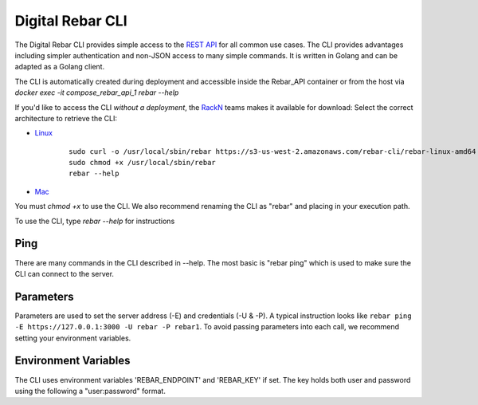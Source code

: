 .. _rebar_cli:

Digital Rebar CLI
=================

The Digital Rebar CLI provides simple access to the `REST API <../development/api>`_ for all common use cases.
The CLI provides advantages including simpler authentication and non-JSON access to many simple commands.
It is written in Golang and can be adapted as a Golang client.

The CLI is automatically created during deployment and accessible inside the Rebar_API container or from the host via `docker exec -it compose_rebar_api_1 rebar --help`

If you'd like to access the CLI *without a deployment*, the `RackN <http://rackn.com>`_ teams makes it available for download:
Select the correct architecture to retrieve the CLI:

* `Linux <https://s3-us-west-2.amazonaws.com/rebar-cli/rebar-linux-amd64>`_

    ::
    
      sudo curl -o /usr/local/sbin/rebar https://s3-us-west-2.amazonaws.com/rebar-cli/rebar-linux-amd64
      sudo chmod +x /usr/local/sbin/rebar
      rebar --help

* `Mac <https://s3-us-west-2.amazonaws.com/rebar-cli/rebar-darwin-amd64>`_

You must `chmod +x` to use the CLI.  We also recommend renaming the CLI as "rebar" and placing in your execution path.

To use the CLI, type `rebar --help` for instructions

Ping
----

There are many commands in the CLI described in --help.  The most basic is "rebar ping" which is used to make sure the CLI can connect to the server.

Parameters
----------

Parameters are used to set the server address (-E) and credentials (-U & -P).  A typical instruction looks like ``rebar ping -E https://127.0.0.1:3000 -U rebar -P rebar1``.  To avoid passing parameters into each call, we recommend setting your environment variables.


Environment Variables
---------------------

The CLI uses environment variables 'REBAR_ENDPOINT' and 'REBAR_KEY' if set.  The key holds both user and password using the following a "user:password" format.
